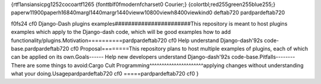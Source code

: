 {\rtf1\ansi\ansicpg1252\cocoartf1265
{\fonttbl\f0\fmodern\fcharset0 Courier;}
{\colortbl;\red255\green255\blue255;}
\paperw11900\paperh16840\margl1440\margr1440\vieww10800\viewh8400\viewkind0
\deftab720
\pard\pardeftab720

\f0\fs24 \cf0 Django-Dash plugins examples\
#######################\
\
This repository is meant to host plugins examples which apply to the Django-dash code, which will be good examples how to add functionality/plugins.\
\
Motivation\
==========\
\
\pard\pardeftab720
\cf0 Help understand Django-dash\'92s code-base.\
\pard\pardeftab720
\cf0 \
\
Proposal\
========\
\
This repository plans to host multiple examples of plugins, each of which can be applied on its own.\
\
Goals\
-----\
\
- Help new developers understand Django-dash\'92s code-base.\
\
\
Pitfalls\
--------\
\
There are some things to avoid:\
\
\
Cargo Cult Programming\
^^^^^^^^^^^^^^^^^^^^^^\
applying changes without understanding what your doing.\
\
Usage\
\pard\pardeftab720
\cf0 =====\
\
\
\pard\pardeftab720
\cf0 \
\
\
\
}
